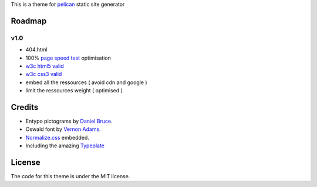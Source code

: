 This is a theme for pelican_ static site generator


Roadmap
=======

v1.0
----
- 404.html
- 100% `page speed test`_ optimisation
- `w3c html5 valid`_
- `w3c css3 valid`_
- embed all the ressources ( avoid cdn and google )
- limit the ressources weight ( optimised )

Credits
=======

- Entypo pictograms by `Daniel Bruce`_.
- Oswald font by `Vernon Adams`_.
- Normalize.css_ embedded.
- Including the amazing Typeplate_

License
=======

The code for this theme is under the MIT license.

.. _`w3c css3 valid` : http://jigsaw.w3.org/css-validator/validator?uri=http%3A%2F%2Fblog.dovero.org%2F
.. _`w3c html5 valid`: http://validator.w3.org/check?uri=http%3A%2F%2Fblog.dovero.org%2F&charset=utf-8&doctype=HTML5&group=0&user-agent=W3C_Validator%2F1.3
.. _`page speed test`: http://developers.google.com/speed/pagespeed/insights#url=blog.dovero.org&mobile=false
.. _pelican: http://blog.getpelican.com
.. _`Daniel Bruce`: //entypo.com
.. _`Vernon Adams`: http://www.fontsquirrel.com/fonts/oswald
.. _Normalize.css: http://necolas.github.com/normalize.css/
.. _Typeplate: http://typeplate.com
